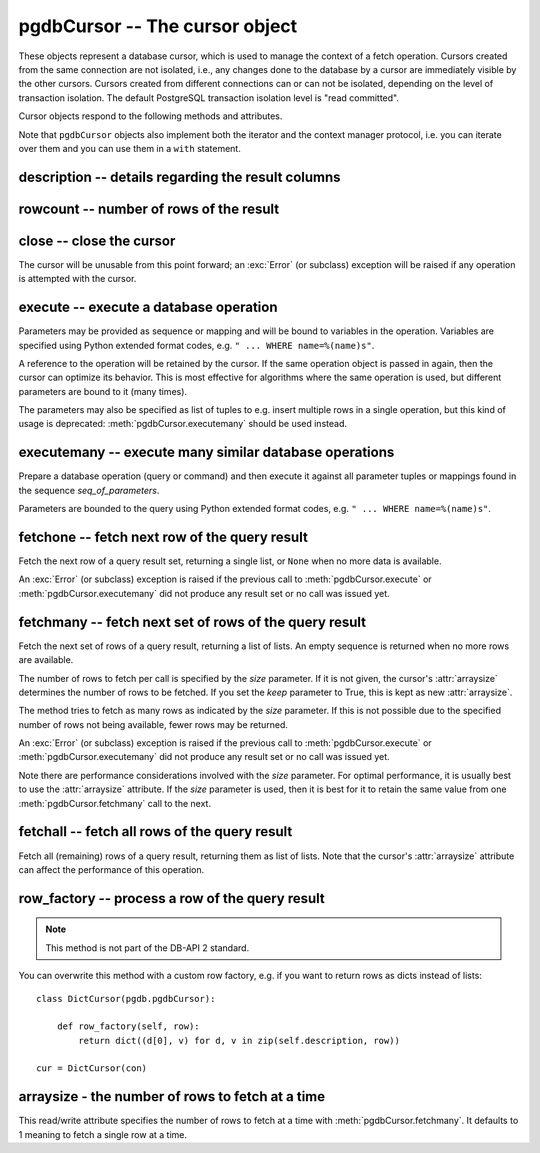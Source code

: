 pgdbCursor -- The cursor object
===============================

.. class:: pgdbCursor

These objects represent a database cursor, which is used to manage the context
of a fetch operation. Cursors created from the same connection are not
isolated, i.e., any changes done to the database by a cursor are immediately
visible by the other cursors. Cursors created from different connections can
or can not be isolated, depending on the level of transaction isolation.
The default PostgreSQL transaction isolation level is "read committed".

Cursor objects respond to the following methods and attributes.

Note that ``pgdbCursor`` objects also implement both the iterator and the
context manager protocol, i.e. you can iterate over them and you can use them
in a ``with`` statement.

description -- details regarding the result columns
---------------------------------------------------

.. attribute:: pgdbCursor.description

    This read-only attribute is a sequence of 7-item tuples.

    Each of these tuples contains information describing one result column:

    - *name*
    - *type_code*
    - *display_size*
    - *internal_size*
    - *precision*
    - *scale*
    - *null_ok*

    Note that *display_size*, *precision*, *scale* and *null_ok*
    are not implemented.

    This attribute will be ``None`` for operations that do not return rows
    or if the cursor has not had an operation invoked via the
    :meth:`pgdbCursor.execute` or :meth:`pgdbCursor.executemany` method yet.

rowcount -- number of rows of the result
----------------------------------------

.. attribute:: pgdbCursor.rowcount

    This read-only attribute specifies the number of rows that the last
    :meth:`pgdbCursor.execute` or :meth:`pgdbCursor.executemany` call produced
    (for DQL statements like SELECT) or affected (for DML statements like
    UPDATE or INSERT). The attribute is -1 in case no such method call has
    been performed on the cursor or the rowcount of the last operation
    cannot be determined by the interface.

close -- close the cursor
-------------------------

.. method:: pgdbCursor.close()

    Close the cursor now (rather than whenever it is deleted)

    :rtype: None

The cursor will be unusable from this point forward; an :exc:`Error`
(or subclass) exception will be raised if any operation is attempted
with the cursor.

execute -- execute a database operation
---------------------------------------

.. method:: pgdbCursor.execute(operation, [parameters])

    Prepare and execute a database operation (query or command)

    :param str operation: the database operation
    :param parameters: a sequence or mapping of parameters
    :returns: the cursor, so you can chain commands

Parameters may be provided as sequence or mapping and will be bound to
variables in the operation. Variables are specified using Python extended
format codes, e.g. ``" ... WHERE name=%(name)s"``.

A reference to the operation will be retained by the cursor. If the same
operation object is passed in again, then the cursor can optimize its behavior.
This is most effective for algorithms where the same operation is used,
but different parameters are bound to it (many times).

The parameters may also be specified as list of tuples to e.g. insert multiple
rows in a single operation, but this kind of usage is deprecated:
:meth:`pgdbCursor.executemany` should be used instead.

executemany -- execute many similar database operations
-------------------------------------------------------

.. method:: pgdbCursor.executemany(operation, [seq_of_parameters])

    Prepare and execute many similar database operations (queries or commands)

    :param str operation: the database operation
    :param seq_of_parameters: a sequence or mapping of parameter tuples or mappings
    :returns: the cursor, so you can chain commands

Prepare a database operation (query or command) and then execute it against
all parameter tuples or mappings found in the sequence *seq_of_parameters*.

Parameters are bounded to the query using Python extended format codes,
e.g. ``" ... WHERE name=%(name)s"``.

fetchone -- fetch next row of the query result
----------------------------------------------

.. method:: pgdbCursor.fetchone()

    Fetch the next row of a query result set

    :returns: the next row of the query result set
    :rtype: list or None

Fetch the next row of a query result set, returning a single list,
or ``None`` when no more data is available.

An :exc:`Error` (or subclass) exception is raised if the previous call to
:meth:`pgdbCursor.execute` or :meth:`pgdbCursor.executemany` did not produce
any result set or no call was issued yet.

fetchmany -- fetch next set of rows of the query result
-------------------------------------------------------

.. method:: pgdbCursor.fetchmany([size=None], [keep=False])

    Fetch the next set of rows of a query result

    :param size: the number of rows to be fetched
    :type size: int or None
    :param keep: if set to true, will keep the passed arraysize
    :tpye keep: bool
    :returns: the next set of rows of the query result
    :rtype: list of lists

Fetch the next set of rows of a query result, returning a list of lists.
An empty sequence is returned when no more rows are available.

The number of rows to fetch per call is specified by the *size* parameter.
If it is not given, the cursor's :attr:`arraysize` determines the number of
rows to be fetched. If you set the *keep* parameter to True, this is kept as
new :attr:`arraysize`.

The method tries to fetch as many rows as indicated by the *size* parameter.
If this is not possible due to the specified number of rows not being
available, fewer rows may be returned.

An :exc:`Error` (or subclass) exception is raised if the previous call to
:meth:`pgdbCursor.execute` or :meth:`pgdbCursor.executemany` did not produce
any result set or no call was issued yet.

Note there are performance considerations involved with the *size* parameter.
For optimal performance, it is usually best to use the :attr:`arraysize`
attribute. If the *size* parameter is used, then it is best for it to retain
the same value from one :meth:`pgdbCursor.fetchmany` call to the next.

fetchall -- fetch all rows of the query result
----------------------------------------------

.. method:: pgdbCursor.fetchall()

    Fetch all (remaining) rows of a query result

    :returns: the set of all rows of the query result
    :rtype: list of list

Fetch all (remaining) rows of a query result, returning them as list of lists.
Note that the cursor's :attr:`arraysize` attribute can affect the performance
of this operation.

row_factory -- process a row of the query result
------------------------------------------------

.. method:: pgdbCursor.row_factory(row)

    Process rows before they are returned

    :param list row: the currently processed row of the result set
    :returns: the transformed row that the cursor methods shall return

.. note::

    This method is not part of the DB-API 2 standard.

You can overwrite this method with a custom row factory, e.g.
if you want to return rows as dicts instead of lists::

    class DictCursor(pgdb.pgdbCursor):

        def row_factory(self, row):
            return dict((d[0], v) for d, v in zip(self.description, row))

    cur = DictCursor(con)

arraysize - the number of rows to fetch at a time
-------------------------------------------------

.. attribute:: pgdbCursor.arraysize

    The number of rows to fetch at a time

This read/write attribute specifies the number of rows to fetch at a time with
:meth:`pgdbCursor.fetchmany`. It defaults to 1 meaning to fetch a single row
at a time.
